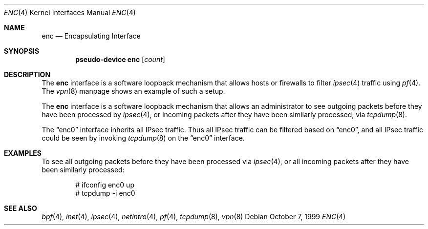 .\"	$OpenBSD: src/share/man/man4/enc.4,v 1.18 2005/01/05 03:30:16 jaredy Exp $
.\"
.\" Copyright (c) 1999 Angelos D. Keromytis
.\" All rights reserved.
.\"
.\" Redistribution and use in source and binary forms, with or without
.\" modification, are permitted provided that the following conditions
.\" are met:
.\"
.\" 1. Redistributions of source code must retain the above copyright
.\"    notice, this list of conditions and the following disclaimer.
.\" 2. Redistributions in binary form must reproduce the above copyright
.\"    notice, this list of conditions and the following disclaimer in the
.\"    documentation and/or other materials provided with the distribution.
.\" 3. All advertising materials mentioning features or use of this software
.\"    must display the following acknowledgement:
.\"	This product includes software developed by Angelos D. Keromytis.
.\" 4. The name of the author may not be used to endorse or promote products
.\"    derived from this software without specific prior written permission.
.\"
.\" THIS SOFTWARE IS PROVIDED BY THE AUTHOR ``AS IS'' AND ANY EXPRESS OR
.\" IMPLIED WARRANTIES, INCLUDING, BUT NOT LIMITED TO, THE IMPLIED WARRANTIES
.\" OF MERCHANTABILITY AND FITNESS FOR A PARTICULAR PURPOSE ARE DISCLAIMED.
.\" IN NO EVENT SHALL THE AUTHOR BE LIABLE FOR ANY DIRECT, INDIRECT,
.\" INCIDENTAL, SPECIAL, EXEMPLARY, OR CONSEQUENTIAL DAMAGES (INCLUDING, BUT
.\" NOT LIMITED TO, PROCUREMENT OF SUBSTITUTE GOODS OR SERVICES; LOSS OF USE,
.\" DATA, OR PROFITS; OR BUSINESS INTERRUPTION) HOWEVER CAUSED AND ON ANY
.\" THEORY OF LIABILITY, WHETHER IN CONTRACT, STRICT LIABILITY, OR TORT
.\" (INCLUDING NEGLIGENCE OR OTHERWISE) ARISING IN ANY WAY OUT OF THE USE OF
.\" THIS SOFTWARE, EVEN IF ADVISED OF THE POSSIBILITY OF SUCH DAMAGE.
.\"
.Dd October 7, 1999
.Dt ENC 4
.Os
.Sh NAME
.Nm enc
.Nd Encapsulating Interface
.Sh SYNOPSIS
.Cd "pseudo-device enc" Op Ar count
.Sh DESCRIPTION
The
.Nm
interface is a software loopback mechanism that allows hosts or
firewalls to filter
.Xr ipsec 4
traffic using
.Xr pf 4 .
The
.Xr vpn 8
manpage shows an example of such a setup.
.Pp
The
.Nm
interface is a software loopback mechanism that allows an administrator
to see outgoing packets before they have been processed by
.Xr ipsec 4 ,
or incoming packets after they have been similarly processed, via
.Xr tcpdump 8 .
.Pp
The
.Dq enc0
interface inherits all IPsec traffic.
Thus all IPsec traffic can be filtered based on
.Dq enc0 ,
and all IPsec traffic could be seen by invoking
.Xr tcpdump 8
on the
.Dq enc0
interface.
.Sh EXAMPLES
To see all outgoing packets before they have been processed via
.Xr ipsec 4 ,
or all incoming packets after they have been similarly processed:
.Bd -literal -offset indent
# ifconfig enc0 up
# tcpdump -i enc0
.Ed
.Sh SEE ALSO
.Xr bpf 4 ,
.Xr inet 4 ,
.Xr ipsec 4 ,
.Xr netintro 4 ,
.Xr pf 4 ,
.Xr tcpdump 8 ,
.Xr vpn 8
